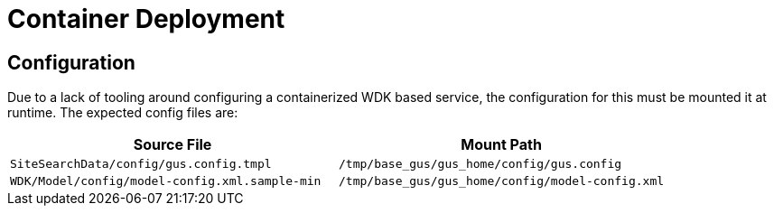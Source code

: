 = Container Deployment

== Configuration

Due to a lack of tooling around configuring a containerized WDK based service,
the configuration for this must be mounted it at runtime.  The expected config
files are:

[%header, cols=2]
|===
| Source File | Mount Path
| `SiteSearchData/config/gus.config.tmpl`
| `/tmp/base_gus/gus_home/config/gus.config`

| `WDK/Model/config/model-config.xml.sample-min`
| `/tmp/base_gus/gus_home/config/model-config.xml`
|===
